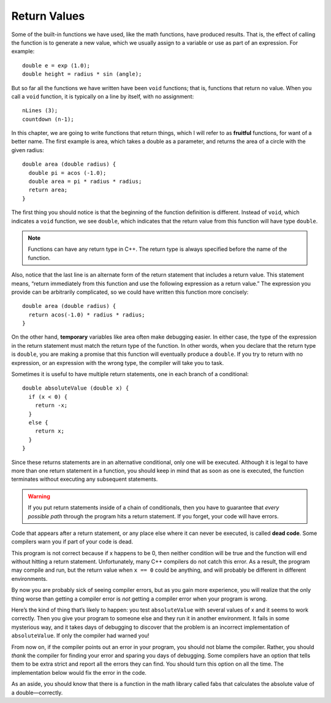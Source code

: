 Return Values
-------------

Some of the built-in functions we have used, like the math functions,
have produced results. That is, the effect of calling the function is to
generate a new value, which we usually assign to a variable or use as
part of an expression. For example:

::

    double e = exp (1.0);
    double height = radius * sin (angle);

But so far all the functions we have written have been ``void``
functions; that is, functions that return no value. When you call a ``void``
function, it is typically on a line by itself, with no assignment:

::

    nLines (3);
    countdown (n-1);

..	index::
	  pair: functions; fruitful functions

In this chapter, we are going to write functions that return things,
which I will refer to as **fruitful** functions, for want of a better
name. The first example is area, which takes a double as a parameter,
and returns the area of a circle with the given radius:

::

    double area (double radius) {
      double pi = acos (-1.0);
      double area = pi * radius * radius;
      return area;
    }

The first thing you should notice is that the beginning of the function
definition is different. Instead of ``void``, which indicates a ``void``
function, we see ``double``, which indicates that the return value from this
function will have type ``double``.

.. note::
   Functions can have any return type in C++.  The return type is always
   specified before the name of the function.

Also, notice that the last line is an alternate form of the return
statement that includes a return value. This statement means, “return
immediately from this function and use the following expression as a
return value.” The expression you provide can be arbitrarily
complicated, so we could have written this function more concisely:

::

    double area (double radius) {
      return acos(-1.0) * radius * radius;
    }

..	index::
	  pair: variables; temporary variables

On the other hand, **temporary** variables like area often make
debugging easier. In either case, the type of the expression in the
return statement must match the return type of the function. In other
words, when you declare that the return type is ``double``, you are making a
promise that this function will eventually produce a ``double``. If you try
to return with no expression, or an expression with the wrong type, the
compiler will take you to task.

Sometimes it is useful to have multiple return statements, one in each
branch of a conditional:

::

    double absoluteValue (double x) {
      if (x < 0) {
        return -x;
      } 
      else {
        return x;
      }
    }

Since these returns statements are in an alternative conditional, only
one will be executed. Although it is legal to have more than one return
statement in a function, you should keep in mind that as soon as one is
executed, the function terminates without executing any subsequent
statements.

.. warning::
   If you put return statements inside of a chain of conditionals, then 
   you have to guarantee that *every possible path* through the program 
   hits a return statement.  If you forget, your code will have errors.

..	index::
	  pair: code; dead code

Code that appears after a return statement, or any place else where it
can never be executed, is called **dead code**. Some compilers warn you
if part of your code is dead.

.. activecode:: return_vals_AC_1
   :language: cpp
   :caption: Return Values

   Notice that there are two return statements in the code below.
   What if we pass zero as an argument, and neither conditional
   returns true?
   ~~~~
   #include <iostream>
   using namespace std;

   double absoluteValue (double x) {
       if (x < 0) {
           return -x;
       } 
       else if (x > 0) {
           return x;
       }                          // WRONG!!
   }

   int main () {
       cout << absoluteValue(0);
       return 0;
   }

This program is not correct because if x happens to be 0, then neither
condition will be true and the function will end without hitting a
return statement. Unfortunately, many C++ compilers do not catch this
error. As a result, the program may compile and run, but the return
value when ``x == 0`` could be anything, and will probably be different in
different environments.

By now you are probably sick of seeing compiler errors, but as you gain
more experience, you will realize that the only thing worse than getting
a compiler error is *not* getting a compiler error when your program is
wrong.

Here’s the kind of thing that’s likely to happen: you test ``absoluteValue``
with several values of x and it seems to work correctly. Then you give
your program to someone else and they run it in another environment. It
fails in some mysterious way, and it takes days of debugging to discover
that the problem is an incorrect implementation of ``absoluteValue``. If
only the compiler had warned you!

From now on, if the compiler points out an error in your program, you
should not blame the compiler. Rather, you should *thank* the compiler for
finding your error and sparing you days of debugging. Some compilers
have an option that tells them to be extra strict and report all the
errors they can find. You should turn this option on all the time. The
implementation below would fix the error in the code.

.. activecode:: return_vals_AC_2
   :language: cpp
   :caption: Return Values

   This code fixes the error in the previoius implementation of
   absoluteValue.  If we pass 0 as an argument, the function will
   return 0.  Thus, every route through the conditonal is satisfied.
   ~~~~
   #include <iostream>
   using namespace std;

   double absoluteValue (double x) {
       if (x < 0) {
           return -x;
       } 
       else if (x > 0) {
           return x;
       }
       return x;                      // WRONG!!
   }

   int main () {
      cout << absoluteValue(0);
      return 0;
   }

As an aside, you should know that there is a function in the math
library called fabs that calculates the absolute value of a
double—correctly.


.. mchoice:: return_vals_1
   :answer_a: double
   :answer_b: int
   :answer_c: string
   :answer_d: char
   :correct: c
   :feedback_a: There are no doubles used in this function.
   :feedback_b: The parameter does not have to be the same type as the return type.
   :feedback_c: The variable "outside" is being returned, which is of string type.
   :feedback_d: The return type is actually a string of chars.

   What should the return type of the below function be?

   ::

       ________ weather (int temp) {
        string outside = "";
        if (temp < 50) {
          outside = "cold";
        }
        else {
          outside = "warm"
        }
        return outside;
       }


.. mchoice:: return_vals_2
   :answer_a: 4
   :answer_b: 2
   :answer_c: 16
   :answer_d: The function does not return.
   :correct: b
   :feedback_a: The function returns y before reaching the line where y is doubled.
   :feedback_b: Because the return statement in the timesTwo function returns prior to the modification of y, 2 is returned and then printed.
   :feedback_c: The function returns y before reaching the line where y is doubled.
   :feedback_d: The function has an integer return type, so it WILL return an int.

   What will print?

   ::

       #include <iostream>
       using namespace std;

       int timesTwo(int x) {
         int y = x;
         return y;
         y = y * 2;
       }

       int main () {
         int i = 2;
         cout << timesTwo(i);
         return 0;
       }


.. fillintheblank:: return_vals_3

   A variable that exists only inside a function, is called a |blank| variable.

   - :[Tt][Ee][Mm][Pp][Oo][Rr][Aa][Rr][Yy]: Temporary variables are useful for calculating and returning values inside functions since they are short-lived.
     :.*: Try again!
  
